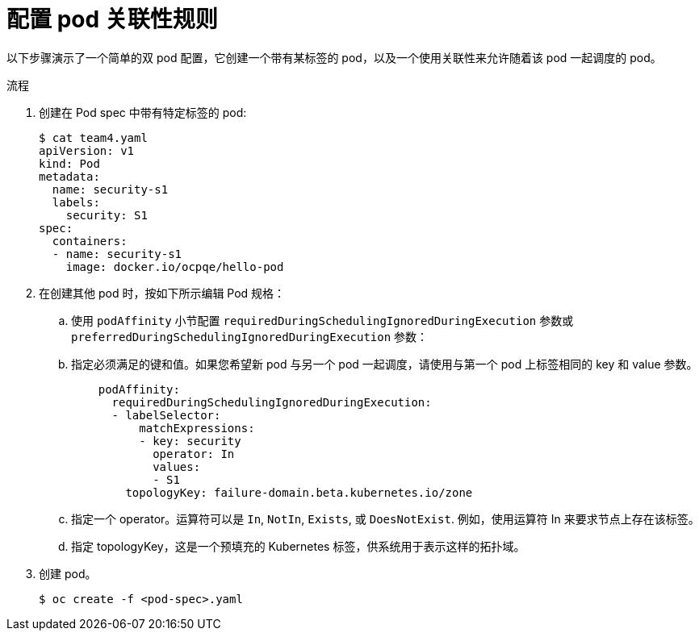 // Module included in the following assemblies:
//
// * nodes/nodes-scheduler-pod-affinity.adoc

:_content-type: PROCEDURE
[id="nodes-scheduler-pod-affinity-configuring_{context}"]
= 配置 pod 关联性规则

以下步骤演示了一个简单的双 pod 配置，它创建一个带有某标签的 pod，以及一个使用关联性来允许随着该 pod 一起调度的 pod。

.流程

. 创建在 Pod spec 中带有特定标签的 pod:
+
[source,terminal]
----
$ cat team4.yaml
apiVersion: v1
kind: Pod
metadata:
  name: security-s1
  labels:
    security: S1
spec:
  containers:
  - name: security-s1
    image: docker.io/ocpqe/hello-pod
----

. 在创建其他 pod 时，按如下所示编辑 Pod 规格：
+
.. 使用 `podAffinity` 小节配置 `requiredDuringSchedulingIgnoredDuringExecution` 参数或  `preferredDuringSchedulingIgnoredDuringExecution` 参数：
+
.. 指定必须满足的键和值。如果您希望新 pod 与另一个 pod 一起调度，请使用与第一个 pod 上标签相同的 key 和 value 参数。
+
[source,yaml]
----
    podAffinity:
      requiredDuringSchedulingIgnoredDuringExecution:
      - labelSelector:
          matchExpressions:
          - key: security
            operator: In
            values:
            - S1
        topologyKey: failure-domain.beta.kubernetes.io/zone
----
+
.. 指定一个 operator。运算符可以是 `In`, `NotIn`, `Exists`, 或 `DoesNotExist`. 例如，使用运算符 In 来要求节点上存在该标签。
+
.. 指定 topologyKey，这是一个预填充的 Kubernetes 标签，供系统用于表示这样的拓扑域。

. 创建 pod。
+
[source,terminal]
----
$ oc create -f <pod-spec>.yaml
----
